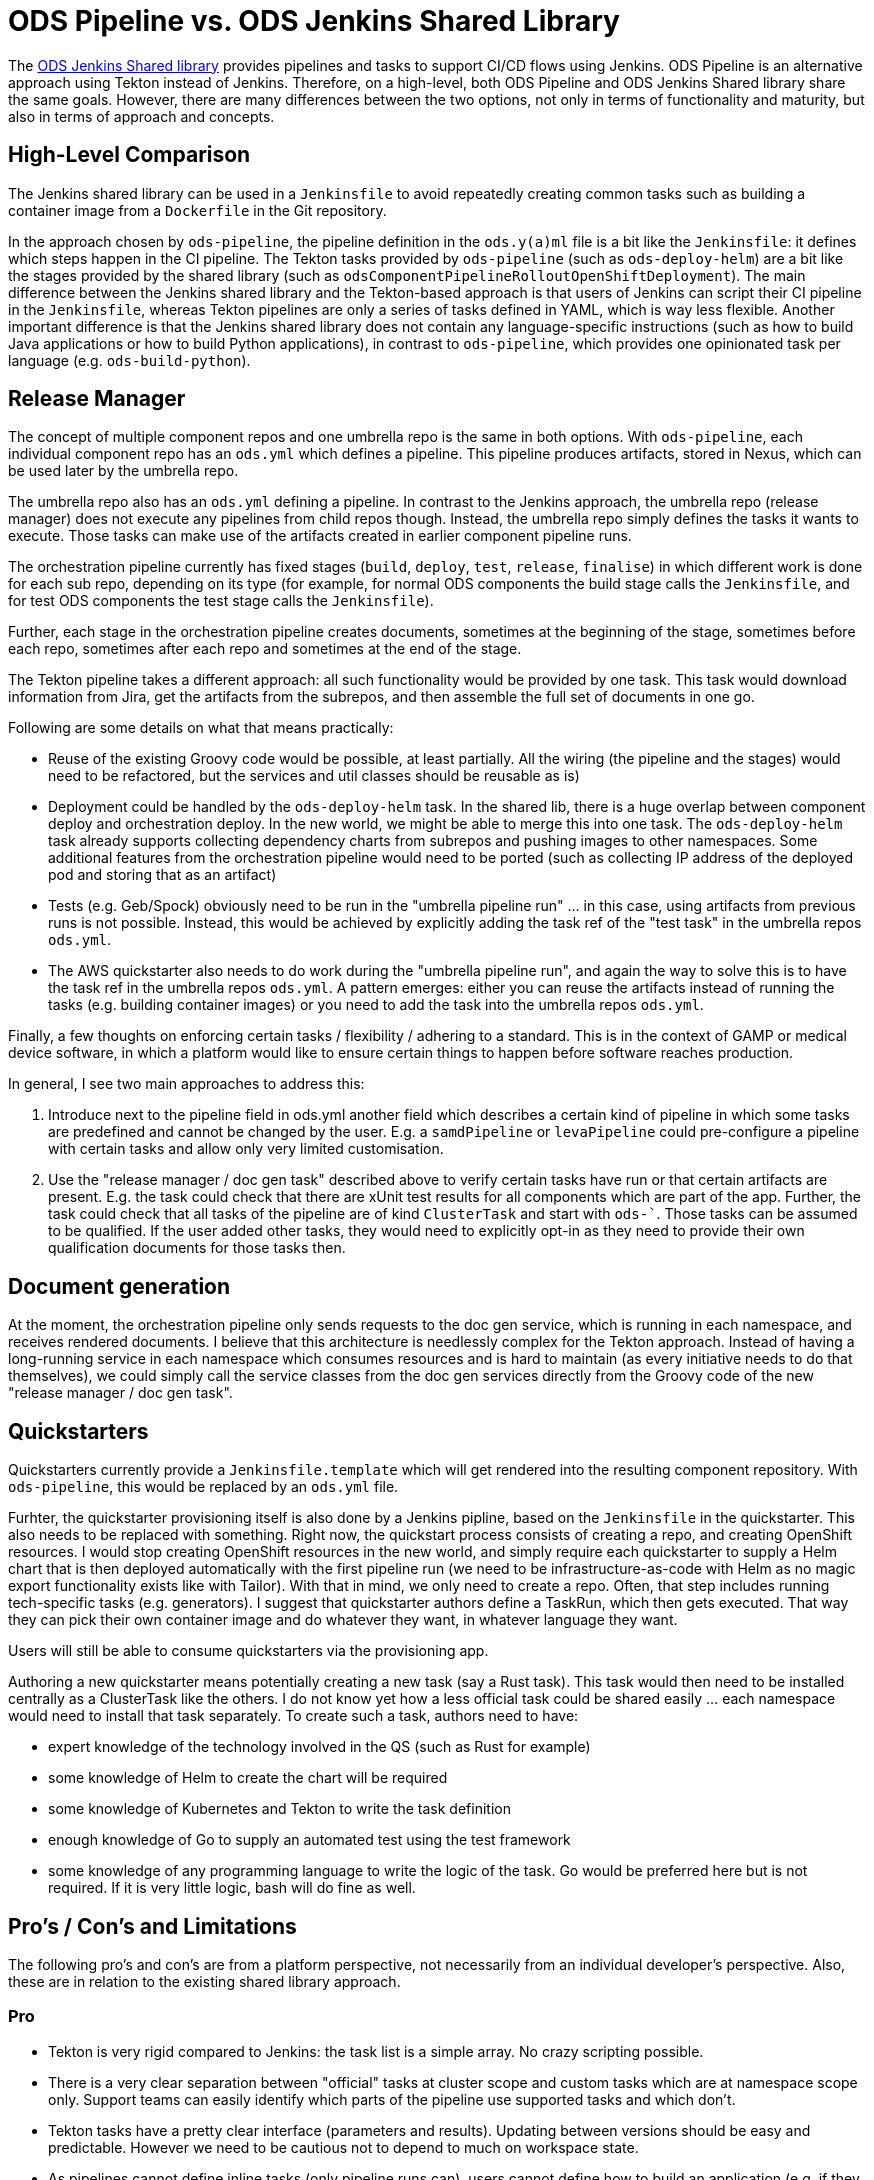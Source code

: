 # ODS Pipeline vs. ODS Jenkins Shared Library

The link:https://github.com/opendevstack/ods-jenkins-shared-library[ODS Jenkins Shared library] provides pipelines and tasks to support CI/CD flows using Jenkins. ODS Pipeline is an alternative approach using Tekton instead of Jenkins. Therefore, on a high-level, both ODS Pipeline and ODS Jenkins Shared library share the same goals. However, there are many differences between the two options, not only in terms of functionality and maturity, but also in terms of approach and concepts.

## High-Level Comparison

The Jenkins shared library can be used in a `Jenkinsfile` to avoid repeatedly creating common tasks such as building a container image from a `Dockerfile` in the Git repository.

In the approach chosen by `ods-pipeline`, the pipeline definition in the `ods.y(a)ml` file is a bit like the `Jenkinsfile`: it defines which steps happen in the CI pipeline. The Tekton tasks provided by `ods-pipeline` (such as `ods-deploy-helm`) are a bit like the stages provided by the shared library (such as `odsComponentPipelineRolloutOpenShiftDeployment`). The main difference between the Jenkins shared library and the Tekton-based approach is that users of Jenkins can script their CI pipeline in the `Jenkinsfile`, whereas Tekton pipelines are only a series of tasks defined in YAML, which is way less flexible. Another important difference is that the Jenkins shared library does not contain any language-specific instructions (such as how to build Java applications or how to build Python applications), in contrast to `ods-pipeline`, which provides one opinionated task per language (e.g. `ods-build-python`).

## Release Manager

The concept of multiple component repos and one umbrella repo is the same in both options. With `ods-pipeline`, each individual component repo has an `ods.yml` which defines a pipeline. This pipeline produces artifacts, stored in Nexus, which can be used later by the umbrella repo.

The umbrella repo also has an `ods.yml` defining a pipeline. In contrast to the Jenkins approach, the umbrella repo (release manager) does not execute any pipelines from child repos though. Instead, the umbrella repo simply defines the tasks it wants to execute. Those tasks can make use of the artifacts created in earlier component pipeline runs.

The orchestration pipeline currently has fixed stages (`build`, `deploy`, `test`, `release`, `finalise`) in which different work is done for each sub repo, depending on its type (for example, for normal ODS components the build stage calls the `Jenkinsfile`, and for test ODS components the test stage calls the `Jenkinsfile`).

Further, each stage in the orchestration pipeline creates documents, sometimes at the beginning of the stage, sometimes before each repo, sometimes after each repo and sometimes at the end of the stage.

The Tekton pipeline takes a different approach: all such functionality would be provided by one task. This task would download information from Jira, get the artifacts from the subrepos, and then assemble the full set of documents in one go.

Following are some details on what that means practically:

* Reuse of the existing Groovy code would be possible, at least partially. All the wiring (the pipeline and the stages) would need to be refactored, but the services and util classes should be reusable as is)
* Deployment could be handled by the `ods-deploy-helm` task. In the shared lib, there is a huge overlap between component deploy and orchestration deploy. In the new world, we might be able to merge this into one task. The `ods-deploy-helm` task already supports collecting dependency charts from subrepos and pushing images to other namespaces. Some additional features from the orchestration pipeline would need to be ported (such as collecting IP address of the deployed pod and storing that as an artifact)
* Tests (e.g. Geb/Spock) obviously need to be run in the "umbrella pipeline run" ... in this case, using artifacts from previous runs is not possible. Instead, this would be achieved by explicitly adding the task ref of the "test task" in the umbrella repos `ods.yml`.
* The AWS quickstarter also needs to do work during the "umbrella pipeline run", and again the way to solve this is to have the task ref in the umbrella repos `ods.yml`. A pattern emerges: either you can reuse the artifacts instead of running the tasks (e.g. building container images) or you need to add the task into the umbrella repos `ods.yml`.

Finally, a few thoughts on enforcing certain tasks / flexibility / adhering to a standard. This is in the context of GAMP or medical device software, in which a platform would like to ensure certain things to happen before software reaches production.

In general, I see two main approaches to address this:

1. Introduce next to the pipeline field in ods.yml another field which describes a certain kind of pipeline in which some tasks are predefined and cannot be changed by the user. E.g. a `samdPipeline` or `levaPipeline` could pre-configure a pipeline with certain tasks and allow only very limited customisation.
2. Use the "release manager / doc gen task" described above to verify certain tasks have run or that certain artifacts are present. E.g. the task could check that there are xUnit test results for all components which are part of the app. Further, the task could check that all tasks of the pipeline are of kind `ClusterTask` and start with `ods-``. Those tasks can be assumed to be qualified. If the user added other tasks, they would need to explicitly opt-in as they need to provide their own qualification documents for those tasks then.

## Document generation

At the moment, the orchestration pipeline only sends requests to the doc gen service, which is running in each namespace, and receives rendered documents. I believe that this architecture is needlessly complex for the Tekton approach. Instead of having a long-running service in each namespace which consumes resources and is hard to maintain (as every initiative needs to do that themselves), we could simply call the service classes from the doc gen services directly from the Groovy code of the new "release manager / doc gen task".

## Quickstarters

Quickstarters currently provide a `Jenkinsfile.template` which will get rendered into the resulting component repository. With `ods-pipeline`, this would be replaced by an `ods.yml` file.

Furhter, the quickstarter provisioning itself is also done by a Jenkins pipline, based on the `Jenkinsfile` in the quickstarter. This also needs to be replaced with something. Right now, the quickstart process consists of creating a repo, and creating OpenShift resources. I would stop creating OpenShift resources in the new world, and simply require each quickstarter to supply a Helm chart that is then deployed automatically with the first pipeline run (we need to be infrastructure-as-code with Helm as no magic export functionality exists like with Tailor). With that in mind, we only need to create a repo. Often, that step includes running tech-specific tasks (e.g. generators). I suggest that quickstarter authors define a TaskRun, which then gets executed. That way they can pick their own container image and do whatever they want, in whatever language they want.

Users will still be able to consume quickstarters via the provisioning app.

Authoring a new quickstarter means potentially creating a new task (say a Rust task). This task would then need to be installed centrally as a ClusterTask like the others. I do not know yet how a less official task could be shared easily ... each namespace would need to install that task separately.
To create such a task, authors need to have:

* expert knowledge of the technology involved in the QS (such as Rust for example)
* some knowledge of Helm to create the chart will be required
* some knowledge of Kubernetes and Tekton to write the task definition
* enough knowledge of Go to supply an automated test using the test framework
* some knowledge of any programming language to write the logic of the task. Go would be preferred here but is not required. If it is very little logic, bash will do fine as well.

## Pro's / Con's and Limitations

The following pro's and con's are from a platform perspective, not necessarily from an individual developer's perspective. Also, these are in relation to the existing shared library approach.

### Pro

* Tekton is very rigid compared to Jenkins: the task list is a simple array. No crazy scripting possible.
* There is a very clear separation between "official" tasks at cluster scope and custom tasks which are at namespace scope only. Support teams can easily identify which parts of the pipeline use supported tasks and which don't.
* Tekton tasks have a pretty clear interface (parameters and results). Updating between versions should be easy and predictable. However we need to be cautious not to depend to much on workspace state.
* As pipelines cannot define inline tasks (only pipeline runs can), users cannot define how to build an application (e.g. if they want to run a linter or not). Instead users must choose from the official task catalog. This allows to control much better how applications are build and to improve on that process.
* No long-running Jenkins instance which saves 5Gi memory per project
* No complicated base images - the existing Jenkins solution is a bit brittle where many updates of the base images (be it Jenkins, Java, or something else) broke something down the road
* Jenkins had only one agent image, which made it hard to use for monorepos using multiple technologies (e.g. TypeScript and Java). The Tekton approach should handle monorepos and multiple repos equally well.
* The Tekton implementation can run in a pure Kubernetes cluster, allowing the test suite to be executed in GitHub Actions. Also the target cluster does not have to be OpenShift, allowing to deploy into EKS for example.
* The artifact approach avoids the need to run all components in the release manager pipeline (speeding things up) while at the same time storing all relevant information which should be useful for GxP/SaMD.

### Con

* Tekton tasks are only customizable via paramters so many people might need to create their own tasks because the platform cannot cover all use cases.
* Each task is one pod - this cause performance overhead as spinning up pods is a bit slow. Jenkins spins up only one pod and therefore is faster.
* There is no way to install plugins or use the UI to e.g. see test execution trends.

### Limitations

* Pipeline users cannot specify task resources. This was possible in Jenkins and also used by many users. See issue https://github.com/opendevstack/ods-pipeline/issues/195. Currently support is not even on the Tekton roadmap. Only workaround: multiple tasks or high defaults. If that does not work, users must create their own copies of the tasks.
* Pipeline users cannot specify sidecars. This was possible in Jenkins and also used by many users (e.g. to spin up a database for testing). See issue https://github.com/opendevstack/ods-pipeline/issues/135. Currently support is not even on the Tekton roadmap. Only workaround: multiple tasks. If that does not work (e.g. you need more than one sidecar), users must create their own copies of the tasks.
* As tasks are pods, one needs a PVC to work on. Using a PVC has an effect on how many pipelines can run in parallel. See issue https://github.com/opendevstack/ods-pipeline/issues/160. It would be possible to implement support for one PVC per repo, or even one PVC per branch.

